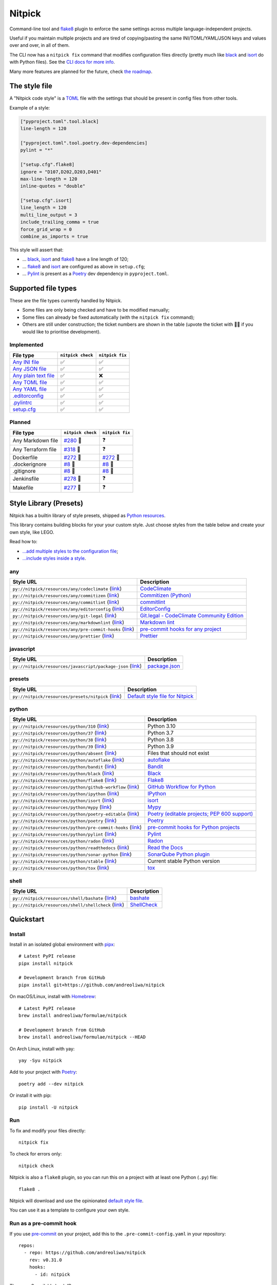 Nitpick
=======

|PyPI|
|Supported Python versions|
|GitHub Actions Python Workflow|
|Documentation Status|
|Coveralls|
|Maintainability|
|Test Coverage|
|pre-commit|
|pre-commit.ci status|
|Project License|
|Code style: black|
|Renovate|
|semantic-release|
|FOSSA Status|

Command-line tool and `flake8 <https://github.com/PyCQA/flake8>`_
plugin to enforce the same settings across multiple language-independent
projects.

Useful if you maintain multiple projects and are tired of
copying/pasting the same INI/TOML/YAML/JSON keys and values over and
over, in all of them.

The CLI now has a ``nitpick fix`` command that modifies configuration
files directly (pretty much like
`black <https://github.com/psf/black>`_ and
`isort <https://github.com/PyCQA/isort>`_ do with Python files).
See the `CLI docs for more
info <https://nitpick.rtfd.io/en/latest/cli.html>`_.

Many more features are planned for the future, check `the
roadmap <https://github.com/andreoliwa/nitpick/projects/1>`_.

The style file
--------------

A "Nitpick code style" is a `TOML <https://github.com/toml-lang/toml>`_
file with the settings that should be present in config files from other
tools.

Example of a style:

.. code-block:: toml

    ["pyproject.toml".tool.black]
    line-length = 120

    ["pyproject.toml".tool.poetry.dev-dependencies]
    pylint = "*"

    ["setup.cfg".flake8]
    ignore = "D107,D202,D203,D401"
    max-line-length = 120
    inline-quotes = "double"

    ["setup.cfg".isort]
    line_length = 120
    multi_line_output = 3
    include_trailing_comma = true
    force_grid_wrap = 0
    combine_as_imports = true

This style will assert that:

-  ... `black <https://github.com/psf/black>`_,
   `isort <https://github.com/PyCQA/isort>`_ and
   `flake8 <https://github.com/PyCQA/flake8>`_ have a line length of
   120;
-  ... `flake8 <https://github.com/PyCQA/flake8>`_ and
   `isort <https://github.com/PyCQA/isort>`_ are configured as above in
   ``setup.cfg``;
-  ... `Pylint <https://www.pylint.org>`_ is present as a
   `Poetry <https://github.com/python-poetry/poetry>`_ dev dependency
   in ``pyproject.toml``.

Supported file types
--------------------

These are the file types currently handled by Nitpick.

-  Some files are only being checked and have to be modified manually;
-  Some files can already be fixed automatically (with the
   ``nitpick fix`` command);
-  Others are still under construction; the ticket numbers are shown in
   the table (upvote the ticket with 👍🏻 if you would like to prioritise
   development).

Implemented
~~~~~~~~~~~

.. auto-generated-start-implemented
.. list-table::
   :header-rows: 1

   * - File type
     - ``nitpick check``
     - ``nitpick fix``
   * - `Any INI file <https://nitpick.rtfd.io/en/latest/plugins.html#ini-files>`_
     - ✅
     - ✅
   * - `Any JSON file <https://nitpick.rtfd.io/en/latest/plugins.html#json-files>`_
     - ✅
     - ✅
   * - `Any plain text file <https://nitpick.rtfd.io/en/latest/plugins.html#text-files>`_
     - ✅
     - ❌
   * - `Any TOML file <https://nitpick.rtfd.io/en/latest/plugins.html#toml-files>`_
     - ✅
     - ✅
   * - `Any YAML file <https://nitpick.rtfd.io/en/latest/plugins.html#yaml-files>`_
     - ✅
     - ✅
   * - `.editorconfig <https://nitpick.rtfd.io/en/latest/libray.html#any>`_
     - ✅
     - ✅
   * - `.pylintrc <https://nitpick.rtfd.io/en/latest/plugins.html#ini-files>`_
     - ✅
     - ✅
   * - `setup.cfg <https://nitpick.rtfd.io/en/latest/plugins.html#ini-files>`_
     - ✅
     - ✅
.. auto-generated-end-implemented

Planned
~~~~~~~

.. auto-generated-start-planned
.. list-table::
   :header-rows: 1

   * - File type
     - ``nitpick check``
     - ``nitpick fix``
   * - Any Markdown file
     - `#280 <https://github.com/andreoliwa/nitpick/issues/280>`_ 🚧
     - ❓
   * - Any Terraform file
     - `#318 <https://github.com/andreoliwa/nitpick/issues/318>`_ 🚧
     - ❓
   * - Dockerfile
     - `#272 <https://github.com/andreoliwa/nitpick/issues/272>`_ 🚧
     - `#272 <https://github.com/andreoliwa/nitpick/issues/272>`_ 🚧
   * - .dockerignore
     - `#8 <https://github.com/andreoliwa/nitpick/issues/8>`_ 🚧
     - `#8 <https://github.com/andreoliwa/nitpick/issues/8>`_ 🚧
   * - .gitignore
     - `#8 <https://github.com/andreoliwa/nitpick/issues/8>`_ 🚧
     - `#8 <https://github.com/andreoliwa/nitpick/issues/8>`_ 🚧
   * - Jenkinsfile
     - `#278 <https://github.com/andreoliwa/nitpick/issues/278>`_ 🚧
     - ❓
   * - Makefile
     - `#277 <https://github.com/andreoliwa/nitpick/issues/277>`_ 🚧
     - ❓
.. auto-generated-end-planned

Style Library (Presets)
-----------------------

Nitpick has a builtin library of style presets, shipped as `Python resources <https://docs.python.org/3/library/importlib.html#module-importlib.resources>`_.

This library contains building blocks for your your custom style.
Just choose styles from the table below and create your own style, like LEGO.

Read how to:

- `...add multiple styles to the configuration file <https://nitpick.readthedocs.io/en/latest/configuration.html#multiple-styles>`_;
- `...include styles inside a style <https://nitpick.readthedocs.io/en/latest/nitpick_section.html#nitpick-styles>`_.

.. auto-generated-start-style-library

any
~~~

.. list-table::
   :header-rows: 1

   * - Style URL
     - Description
   * - ``py://nitpick/resources/any/codeclimate`` (`link <src/nitpick/resources/any/codeclimate.toml>`_)
     - `CodeClimate <https://codeclimate.com/>`_
   * - ``py://nitpick/resources/any/commitizen`` (`link <src/nitpick/resources/any/commitizen.toml>`_)
     - `Commitizen (Python) <https://github.com/commitizen-tools/commitizen>`_
   * - ``py://nitpick/resources/any/commitlint`` (`link <src/nitpick/resources/any/commitlint.toml>`_)
     - `commitlint <https://github.com/conventional-changelog/commitlint>`_
   * - ``py://nitpick/resources/any/editorconfig`` (`link <src/nitpick/resources/any/editorconfig.toml>`_)
     - `EditorConfig <http://editorconfig.org/>`_
   * - ``py://nitpick/resources/any/git-legal`` (`link <src/nitpick/resources/any/git-legal.toml>`_)
     - `Git.legal - CodeClimate Community Edition <https://github.com/kmewhort/git.legal-codeclimate>`_
   * - ``py://nitpick/resources/any/markdownlint`` (`link <src/nitpick/resources/any/markdownlint.toml>`_)
     - `Markdown lint <https://github.com/markdownlint/markdownlint>`_
   * - ``py://nitpick/resources/any/pre-commit-hooks`` (`link <src/nitpick/resources/any/pre-commit-hooks.toml>`_)
     - `pre-commit hooks for any project <https://github.com/pre-commit/pre-commit-hooks>`_
   * - ``py://nitpick/resources/any/prettier`` (`link <src/nitpick/resources/any/prettier.toml>`_)
     - `Prettier <https://github.com/prettier/prettier>`_

javascript
~~~~~~~~~~

.. list-table::
   :header-rows: 1

   * - Style URL
     - Description
   * - ``py://nitpick/resources/javascript/package-json`` (`link <src/nitpick/resources/javascript/package-json.toml>`_)
     - `package.json <https://github.com/yarnpkg/website/blob/master/lang/en/docs/package-json.md>`_

presets
~~~~~~~

.. list-table::
   :header-rows: 1

   * - Style URL
     - Description
   * - ``py://nitpick/resources/presets/nitpick`` (`link <src/nitpick/resources/presets/nitpick.toml>`_)
     - `Default style file for Nitpick <https://nitpick.rtfd.io/>`_

python
~~~~~~

.. list-table::
   :header-rows: 1

   * - Style URL
     - Description
   * - ``py://nitpick/resources/python/310`` (`link <src/nitpick/resources/python/310.toml>`_)
     - Python 3.10
   * - ``py://nitpick/resources/python/37`` (`link <src/nitpick/resources/python/37.toml>`_)
     - Python 3.7
   * - ``py://nitpick/resources/python/38`` (`link <src/nitpick/resources/python/38.toml>`_)
     - Python 3.8
   * - ``py://nitpick/resources/python/39`` (`link <src/nitpick/resources/python/39.toml>`_)
     - Python 3.9
   * - ``py://nitpick/resources/python/absent`` (`link <src/nitpick/resources/python/absent.toml>`_)
     - Files that should not exist
   * - ``py://nitpick/resources/python/autoflake`` (`link <src/nitpick/resources/python/autoflake.toml>`_)
     - `autoflake <https://github.com/myint/autoflake>`_
   * - ``py://nitpick/resources/python/bandit`` (`link <src/nitpick/resources/python/bandit.toml>`_)
     - `Bandit <https://github.com/PyCQA/bandit>`_
   * - ``py://nitpick/resources/python/black`` (`link <src/nitpick/resources/python/black.toml>`_)
     - `Black <https://github.com/psf/black>`_
   * - ``py://nitpick/resources/python/flake8`` (`link <src/nitpick/resources/python/flake8.toml>`_)
     - `Flake8 <https://github.com/PyCQA/flake8>`_
   * - ``py://nitpick/resources/python/github-workflow`` (`link <src/nitpick/resources/python/github-workflow.toml>`_)
     - `GitHub Workflow for Python <https://docs.github.com/en/actions/using-workflows/workflow-syntax-for-github-actions>`_
   * - ``py://nitpick/resources/python/ipython`` (`link <src/nitpick/resources/python/ipython.toml>`_)
     - `IPython <https://github.com/ipython/ipython>`_
   * - ``py://nitpick/resources/python/isort`` (`link <src/nitpick/resources/python/isort.toml>`_)
     - `isort <https://github.com/PyCQA/isort>`_
   * - ``py://nitpick/resources/python/mypy`` (`link <src/nitpick/resources/python/mypy.toml>`_)
     - `Mypy <https://github.com/python/mypy>`_
   * - ``py://nitpick/resources/python/poetry-editable`` (`link <src/nitpick/resources/python/poetry-editable.toml>`_)
     - `Poetry (editable projects; PEP 600 support) <https://github.com/python-poetry/poetry>`_
   * - ``py://nitpick/resources/python/poetry`` (`link <src/nitpick/resources/python/poetry.toml>`_)
     - `Poetry <https://github.com/python-poetry/poetry>`_
   * - ``py://nitpick/resources/python/pre-commit-hooks`` (`link <src/nitpick/resources/python/pre-commit-hooks.toml>`_)
     - `pre-commit hooks for Python projects <https://pre-commit.com/hooks>`_
   * - ``py://nitpick/resources/python/pylint`` (`link <src/nitpick/resources/python/pylint.toml>`_)
     - `Pylint <https://github.com/PyCQA/pylint>`_
   * - ``py://nitpick/resources/python/radon`` (`link <src/nitpick/resources/python/radon.toml>`_)
     - `Radon <https://github.com/rubik/radon>`_
   * - ``py://nitpick/resources/python/readthedocs`` (`link <src/nitpick/resources/python/readthedocs.toml>`_)
     - `Read the Docs <https://github.com/readthedocs/readthedocs.org>`_
   * - ``py://nitpick/resources/python/sonar-python`` (`link <src/nitpick/resources/python/sonar-python.toml>`_)
     - `SonarQube Python plugin <https://github.com/SonarSource/sonar-python>`_
   * - ``py://nitpick/resources/python/stable`` (`link <src/nitpick/resources/python/stable.toml>`_)
     - Current stable Python version
   * - ``py://nitpick/resources/python/tox`` (`link <src/nitpick/resources/python/tox.toml>`_)
     - `tox <https://github.com/tox-dev/tox>`_

shell
~~~~~

.. list-table::
   :header-rows: 1

   * - Style URL
     - Description
   * - ``py://nitpick/resources/shell/bashate`` (`link <src/nitpick/resources/shell/bashate.toml>`_)
     - `bashate <https://github.com/openstack/bashate>`_
   * - ``py://nitpick/resources/shell/shellcheck`` (`link <src/nitpick/resources/shell/shellcheck.toml>`_)
     - `ShellCheck <https://github.com/koalaman/shellcheck>`_
.. auto-generated-end-style-library

Quickstart
----------

Install
~~~~~~~

Install in an isolated global environment with
`pipx <https://github.com/pipxproject/pipx>`_::

    # Latest PyPI release
    pipx install nitpick

    # Development branch from GitHub
    pipx install git+https://github.com/andreoliwa/nitpick

On macOS/Linux, install with
`Homebrew <https://github.com/Homebrew/brew>`_::

    # Latest PyPI release
    brew install andreoliwa/formulae/nitpick

    # Development branch from GitHub
    brew install andreoliwa/formulae/nitpick --HEAD

On Arch Linux, install with yay::

    yay -Syu nitpick

Add to your project with
`Poetry <https://github.com/python-poetry/poetry>`_::

    poetry add --dev nitpick

Or install it with pip::

    pip install -U nitpick

Run
~~~

To fix and modify your files directly::

    nitpick fix

To check for errors only::

    nitpick check

Nitpick is also a ``flake8`` plugin, so you can run this on a project
with at least one Python (``.py``) file::

    flake8 .

Nitpick will download and use the opinionated `default style
file <https://github.com/andreoliwa/nitpick/blob/v0.31.0/nitpick-style.toml>`_.

You can use it as a template to configure your own style.

Run as a pre-commit hook
~~~~~~~~~~~~~~~~~~~~~~~~

If you use `pre-commit <https://pre-commit.com/>`_ on your project, add
this to the ``.pre-commit-config.yaml`` in your repository::

    repos:
      - repo: https://github.com/andreoliwa/nitpick
        rev: v0.31.0
        hooks:
          - id: nitpick

There are 3 available hook IDs:

- ``nitpick`` and ``nitpick-fix`` both run the ``nitpick fix`` command;
- ``nitpick-check`` runs ``nitpick check``.

If you want to run Nitpick as a flake8 plugin instead::

    repos:
      - repo: https://github.com/PyCQA/flake8
        rev: 4.0.1
        hooks:
          - id: flake8
            additional_dependencies: [nitpick]

More information
----------------

Nitpick is being used by projects such as:

-  `wemake-services/wemake-python-styleguide <https://github.com/wemake-services/wemake-python-styleguide>`_
-  `dry-python/returns <https://github.com/dry-python/returns>`_
-  `sobolevn/django-split-settings <https://github.com/sobolevn/django-split-settings>`_
-  `catalyst-team/catalyst <https://github.com/catalyst-team/catalyst>`_
-  `alan-turing-institute/AutSPACEs <https://github.com/alan-turing-institute/AutSPACEs>`_
-  `pytest-dev/pytest-mimesis <https://github.com/pytest-dev/pytest-mimesis>`_

For more details on styles and which configuration files are currently
supported, `see the full documentation <https://nitpick.rtfd.io/>`_.

.. |PyPI| image:: https://img.shields.io/pypi/v/nitpick.svg
   :target: https://pypi.org/project/nitpick
.. |GitHub Actions Python Workflow| image:: https://github.com/andreoliwa/nitpick/workflows/Python/badge.svg
.. |Documentation Status| image:: https://readthedocs.org/projects/nitpick/badge/?version=latest
   :target: https://nitpick.rtfd.io/en/latest/?badge=latest
.. |Coveralls| image:: https://coveralls.io/repos/github/andreoliwa/nitpick/badge.svg
   :target: https://coveralls.io/github/andreoliwa/nitpick
.. |Maintainability| image:: https://api.codeclimate.com/v1/badges/61e0cdc48e24e76a0460/maintainability
   :target: https://codeclimate.com/github/andreoliwa/nitpick
.. |Test Coverage| image:: https://api.codeclimate.com/v1/badges/61e0cdc48e24e76a0460/test_coverage
   :target: https://codeclimate.com/github/andreoliwa/nitpick
.. |Supported Python versions| image:: https://img.shields.io/pypi/pyversions/nitpick.svg
   :target: https://pypi.org/project/nitpick/
.. |Project License| image:: https://img.shields.io/pypi/l/nitpick.svg
   :target: https://pypi.org/project/nitpick/
.. |Code style: black| image:: https://img.shields.io/badge/code%20style-black-000000.svg
   :target: https://github.com/psf/black
.. |Renovate| image:: https://img.shields.io/badge/renovate-enabled-brightgreen.svg
   :target: https://renovatebot.com/
.. |semantic-release| image:: https://img.shields.io/badge/%20%20%F0%9F%93%A6%F0%9F%9A%80-semantic--release-e10079.svg
   :target: https://github.com/semantic-release/semantic-release
.. |pre-commit| image:: https://img.shields.io/badge/pre--commit-enabled-brightgreen?logo=pre-commit&logoColor=white
   :target: https://github.com/pre-commit/pre-commit
   :alt: pre-commit
.. |pre-commit.ci status| image:: https://results.pre-commit.ci/badge/github/andreoliwa/nitpick/develop.svg
   :target: https://results.pre-commit.ci/latest/github/andreoliwa/nitpick/develop
.. |FOSSA Status| image:: https://app.fossa.com/api/projects/git%2Bgithub.com%2Fandreoliwa%2Fnitpick.svg?type=shield
   :target: https://app.fossa.com/projects/git%2Bgithub.com%2Fandreoliwa%2Fnitpick?ref=badge_shield

Contributing
------------

Your help is very much appreciated.

There are many possibilities for new features in this project, and not enough time or hands to work on them.

If you want to contribute with the project, set up your development environment following the steps on the `contribution guidelines <https://nitpick.rtfd.io/en/latest/contributing.html>`_ and send your pull request.
